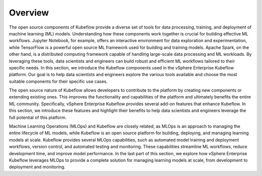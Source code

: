========
Overview
========

The open source components of Kubeflow provide a diverse set of tools for data processing, training, and deployment of machine learning (ML) models. Understanding how these components work together is crucial for building effective ML workflows. Jupyter Notebook, for example, offers an interactive environment for data exploration and experimentation, while TensorFlow is a powerful open source ML framework used for building and training models. Apache Spark, on the other hand, is a distributed computing framework capable of handling large-scale data processing and ML workloads. By leveraging these tools, data scientists and engineers can build robust and efficient ML workflows tailored to their specific needs. In this section, we introduce the Kubeflow components used in the vSphere Enterprise Kubeflow platform. Our goal is to help data scientists and engineers explore the various tools available and choose the most suitable components for their specific use cases.

The open source nature of Kubeflow allows developers to contribute to the platform by creating new components or extending existing ones. This improves the functionality and capabilities of the platform and ultimately benefits the entire ML community. Specifically, vSphere Enterprise Kubeflow provides several add-on features that enhance Kubeflow. In this section, we introduce these features and highlight their benefits to help data scientists and engineers leverage the full potential of this platform.

Machine Learning Operations (MLOps) and Kubeflow are closely related, as MLOps is an approach to managing the entire lifecycle of ML models, while Kubeflow is an open source platform for building, deploying, and managing learning models at scale.  Kubeflow provides several MLOps capabilities, such as automated model training and deployment workflows, version control, and automated testing and monitoring. These capabilities streamline ML workflows, reduce development time, and improve model performance. In the last part of this section, we explore how vSphere Enterprise Kubeflow leverages MLOps to provide a complete solution for managing learning models at scale, from development to deployment and monitoring.
